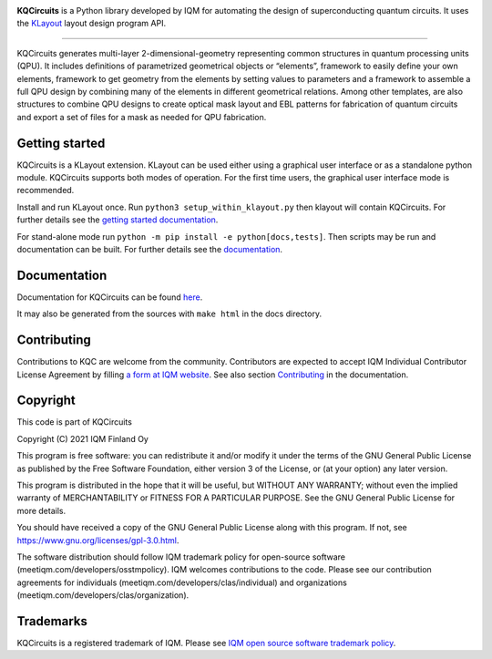 .. image:: /docs/images/logo-small.png
   :target: https://github.com/iqm-finland/KQCircuits
   :alt: KQCircuits
   :width: 300
   :align: center

**KQCircuits** is a Python library developed by IQM for automating the design of
superconducting quantum circuits. It uses the `KLayout <https://klayout.de>`__ layout design program
API.

.. image:: https://github.com/iqm-finland/KQCircuits/actions/workflows/ci.yaml/badge.svg
   :target: https://github.com/iqm-finland/KQCircuits/actions/workflows/ci.yaml
   :alt: Continuous Integration

.. image:: https://zenodo.org/badge/DOI/10.5281/zenodo.4944796.svg
   :target: https://doi.org/10.5281/zenodo.4944796
   :alt: DOI

.. image:: https://img.shields.io/badge/License-GPLv3-blue.svg
   :target: https://github.com/iqm-finland/kqcircuits/blob/master/LICENSE
   :alt: License

.. image:: https://img.shields.io/github/v/tag/iqm-finland/KQCircuits?label=version&sort=semver
   :target: https://github.com/iqm-finland/KQCircuits/releases/
   :alt: Latest version

----

KQCircuits generates multi-layer 2-dimensional-geometry representing common structures in quantum
processing units (QPU). It includes definitions of parametrized geometrical objects or “elements”,
framework to easily define your own elements, framework to get geometry from the elements by setting
values to parameters and a framework to assemble a full QPU design by combining many of the elements
in different geometrical relations. Among other templates, are also structures to combine QPU
designs to create optical mask layout and EBL patterns for fabrication of quantum circuits and
export a set of files for a mask as needed for QPU fabrication.

.. image:: /docs/images/readme/single_xmons_chip_3.png
   :alt: example layout
   :align: center

Getting started
---------------

KQCircuits is a KLayout extension. KLayout can be used either using a graphical user interface or as
a standalone python module. KQCircuits supports both modes of operation. For the first time users,
the graphical user interface mode is recommended.

Install and run KLayout once. Run ``python3 setup_within_klayout.py`` then klayout will contain
KQCircuits. For further details see the `getting started documentation
<https://iqm-finland.github.io/KQCircuits/_build/html/start/index.html>`__.

For stand-alone mode run ``python -m pip install -e python[docs,tests]``. Then scripts may be run and
documentation can be built. For further details see the `documentation
<https://iqm-finland.github.io/KQCircuits/_build/html/developer/setup.html>`__.

Documentation
-------------

Documentation for KQCircuits can be found `here <https://iqm-finland.github.io/KQCircuits/>`__.

It may also be generated from the sources with ``make html`` in the docs directory.

Contributing
------------

Contributions to KQC are welcome from the community. Contributors are expected to accept IQM
Individual Contributor License Agreement by filling `a form at IQM website
<https://meetiqm.com/developers/clas>`__. See also section `Contributing
<https://iqm-finland.github.io/KQCircuits/_build/html/developer/contributing.html>`__ in the
documentation.

Copyright
---------

This code is part of KQCircuits

Copyright (C) 2021 IQM Finland Oy

This program is free software: you can redistribute it and/or modify it under the terms of the GNU General Public
License as published by the Free Software Foundation, either version 3 of the License, or (at your option) any later
version.

This program is distributed in the hope that it will be useful, but WITHOUT ANY WARRANTY; without even the implied
warranty of MERCHANTABILITY or FITNESS FOR A PARTICULAR PURPOSE. See the GNU General Public License for more details.

You should have received a copy of the GNU General Public License along with this program. If not, see
https://www.gnu.org/licenses/gpl-3.0.html.

The software distribution should follow IQM trademark policy for open-source software
(meetiqm.com/developers/osstmpolicy). IQM welcomes contributions to the code. Please see our contribution agreements
for individuals (meetiqm.com/developers/clas/individual) and organizations (meetiqm.com/developers/clas/organization).

Trademarks
----------

KQCircuits is a registered trademark of IQM. Please see
`IQM open source software trademark policy <https://meetiqm.com/developers/osstmpolicy>`__.
